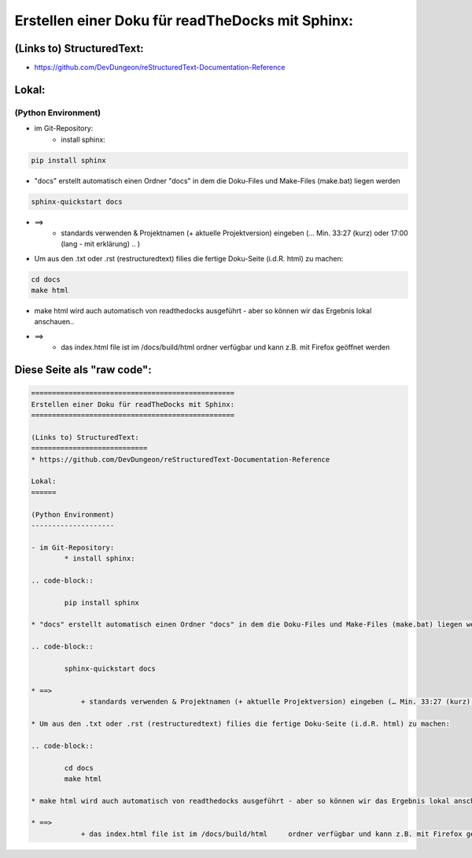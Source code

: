 =================================================
Erstellen einer Doku für readTheDocks mit Sphinx:
=================================================

(Links to) StructuredText:
============================
* https://github.com/DevDungeon/reStructuredText-Documentation-Reference

Lokal:
======

(Python Environment)
--------------------

- im Git-Repository:
    * install sphinx:

.. code-block::

    pip install sphinx

* "docs" erstellt automatisch einen Ordner "docs" in dem die Doku-Files und Make-Files (make.bat) liegen werden

.. code-block::

    sphinx-quickstart docs

* ==>
        + standards verwenden & Projektnamen (+ aktuelle Projektversion) eingeben (… Min. 33:27 (kurz) oder 17:00 (lang - mit erklärung) .. )

* Um aus den .txt oder .rst (restructuredtext) filies die fertige Doku-Seite (i.d.R. html) zu machen:

.. code-block::

    cd docs
    make html

* make html wird auch automatisch von readthedocks ausgeführt - aber so können wir das Ergebnis lokal anschauen..

* ==>
        + das index.html file ist im /docs/build/html     ordner verfügbar und kann z.B. mit Firefox geöffnet werden

Diese Seite als "raw code":
===========================

.. code-block::

	=================================================
	Erstellen einer Doku für readTheDocks mit Sphinx:
	=================================================

	(Links to) StructuredText:
	============================
	* https://github.com/DevDungeon/reStructuredText-Documentation-Reference

	Lokal:
	======

	(Python Environment)
	--------------------

	- im Git-Repository:
		* install sphinx:

	.. code-block::

		pip install sphinx

	* "docs" erstellt automatisch einen Ordner "docs" in dem die Doku-Files und Make-Files (make.bat) liegen werden

	.. code-block::

		sphinx-quickstart docs

	* ==>
		    + standards verwenden & Projektnamen (+ aktuelle Projektversion) eingeben (… Min. 33:27 (kurz) oder 17:00 (lang - mit erklärung) .. )

	* Um aus den .txt oder .rst (restructuredtext) filies die fertige Doku-Seite (i.d.R. html) zu machen:

	.. code-block::

		cd docs
		make html

	* make html wird auch automatisch von readthedocks ausgeführt - aber so können wir das Ergebnis lokal anschauen..

	* ==>
		    + das index.html file ist im /docs/build/html     ordner verfügbar und kann z.B. mit Firefox geöffnet werden
